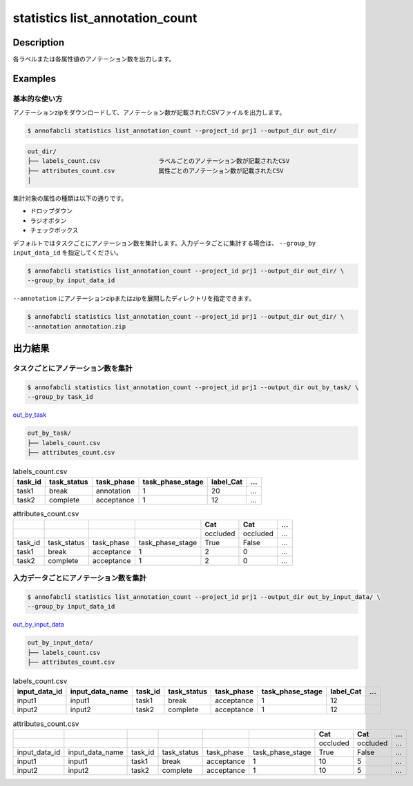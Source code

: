 ==========================================
statistics list_annotation_count
==========================================

Description
=================================

各ラベルまたは各属性値のアノテーション数を出力します。



Examples
=================================

基本的な使い方
--------------------------

アノテーションzipをダウンロードして、アノテーション数が記載されたCSVファイルを出力します。


.. code-block::

    $ annofabcli statistics list_annotation_count --project_id prj1 --output_dir out_dir/


.. code-block::

    out_dir/ 
    ├── labels_count.csv                ラベルごとのアノテーション数が記載されたCSV
    ├── attributes_count.csv            属性ごとのアノテーション数が記載されたCSV
    │

集計対象の属性の種類は以下の通りです。

* ドロップダウン
* ラジオボタン
* チェックボックス


デフォルトではタスクごとにアノテーション数を集計します。入力データごとに集計する場合は、 ``--group_by input_data_id`` を指定してください。

.. code-block::

    $ annofabcli statistics list_annotation_count --project_id prj1 --output_dir out_dir/ \
    --group_by input_data_id


``--annotation`` にアノテーションzipまたはzipを展開したディレクトリを指定できます。

.. code-block::

    $ annofabcli statistics list_annotation_count --project_id prj1 --output_dir out_dir/ \
    --annotation annotation.zip



出力結果
=================================

タスクごとにアノテーション数を集計
----------------------------------------------

.. code-block::

    $ annofabcli statistics list_annotation_count --project_id prj1 --output_dir out_by_task/ \
    --group_by task_id

`out_by_task <https://github.com/kurusugawa-computer/annofab-cli/blob/master/docs/command_reference/statistics/list_annotation_count/out_by_task>`_


.. code-block::

    out_by_task/
    ├── labels_count.csv
    ├── attributes_count.csv



.. csv-table:: labels_count.csv
   :header: task_id,task_status,task_phase,task_phase_stage,label_Cat,...

    task1,break,annotation,1,20,...
    task2,complete,acceptance,1,12,...



.. csv-table:: attributes_count.csv
    :header: ,,,,Cat,Cat,...

    ,,,,occluded,occluded,...
    task_id,task_status,task_phase,task_phase_stage,True,False,...
    task1,break,acceptance,1,2,0,...
    task2,complete,acceptance,1,2,0,...





入力データごとにアノテーション数を集計
----------------------------------------------


.. code-block::

    $ annofabcli statistics list_annotation_count --project_id prj1 --output_dir out_by_input_data/ \
    --group_by input_data_id

`out_by_input_data <https://github.com/kurusugawa-computer/annofab-cli/blob/master/docs/command_reference/statistics/list_annotation_count/out_by_input_data>`_


.. code-block::

    out_by_input_data/
    ├── labels_count.csv
    ├── attributes_count.csv



.. csv-table:: labels_count.csv
   :header: input_data_id,input_data_name,task_id,task_status,task_phase,task_phase_stage,label_Cat,...

    input1,input1,task1,break,acceptance,1,12
    input2,input2,task2,complete,acceptance,1,12




.. csv-table:: attributes_count.csv
    :header: ,,,,,,Cat,Cat,...

    ,,,,,,occluded,occluded,...
    input_data_id,input_data_name,task_id,task_status,task_phase,task_phase_stage,True,False,...
    input1,input1,task1,break,acceptance,1,10,5,...
    input2,input2,task2,complete,acceptance,1,10,5,...
